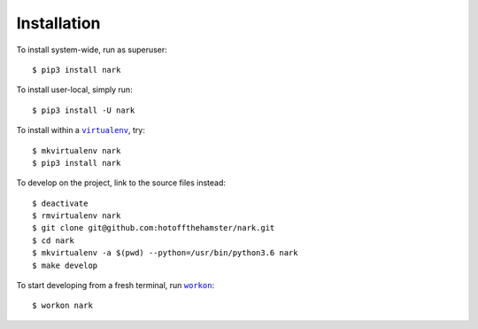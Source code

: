 ############
Installation
############

.. |virtualenv| replace:: ``virtualenv``
.. _virtualenv: https://virtualenv.pypa.io/en/latest/

.. |workon| replace:: ``workon``
.. _workon: https://virtualenvwrapper.readthedocs.io/en/latest/command_ref.html?highlight=workon#workon

To install system-wide, run as superuser::

    $ pip3 install nark

To install user-local, simply run::

    $ pip3 install -U nark

To install within a |virtualenv|_, try::

    $ mkvirtualenv nark
    $ pip3 install nark

To develop on the project, link to the source files instead::

    $ deactivate
    $ rmvirtualenv nark
    $ git clone git@github.com:hotoffthehamster/nark.git
    $ cd nark
    $ mkvirtualenv -a $(pwd) --python=/usr/bin/python3.6 nark
    $ make develop

To start developing from a fresh terminal, run |workon|_::

    $ workon nark

